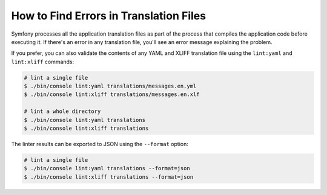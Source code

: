 .. index::
    single: Translation; Lint
    single: Translation; Translation File Errors

How to Find Errors in Translation Files
=======================================

Symfony processes all the application translation files as part of the process
that compiles the application code before executing it. If there's an error in
any translation file, you'll see an error message explaining the problem.

If you prefer, you can also validate the contents of any YAML and XLIFF
translation file using the ``lint:yaml`` and ``lint:xliff`` commands:

.. code-block:: terminal

    # lint a single file
    $ ./bin/console lint:yaml translations/messages.en.yml
    $ ./bin/console lint:xliff translations/messages.en.xlf

    # lint a whole directory
    $ ./bin/console lint:yaml translations
    $ ./bin/console lint:xliff translations

The linter results can be exported to JSON using the ``--format`` option:

.. code-block:: terminal

    # lint a single file
    $ ./bin/console lint:yaml translations --format=json
    $ ./bin/console lint:xliff translations --format=json
